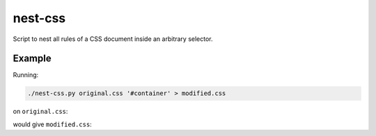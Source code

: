 nest-css
========

Script to nest all rules of a CSS document inside an arbitrary selector.

Example
-------

Running:

.. code-block:: shell

 ./nest-css.py original.css '#container' > modified.css

on ``original.css``:

.. code-block:: css
   :caption: original.css

 @namespace "http://www.w3.org/1999/xhtml";
 
 /* children of the <head> element all have display:none */
 head, link, meta,
 script, style, title {
     display: none;
 }
 
 body {
     display: block;
     margin: 8px;
 }

 input, input:matches([type="password"], [type="search"]) {
     border-radius: 5px;
     border: 1px solid #4c4c4c;
     cursor: auto;
 }

would give ``modified.css``:

.. code-block:: css
   :caption: modified.css

 @namespace "http://www.w3.org/1999/xhtml";

 /* children of the <head> element all have display:none */
 #container head, #container  link, #container  meta,
 #container  script, #container  style, #container  title {
     display: none;
 }
 
 #container body {
     display: block;
     margin: 8px;
 }

 #container input, #container input:matches([type="password"], [type="search"]) {
     border-radius: 5px;
     border: 1px solid #4c4c4c;
     cursor: auto;
 }
